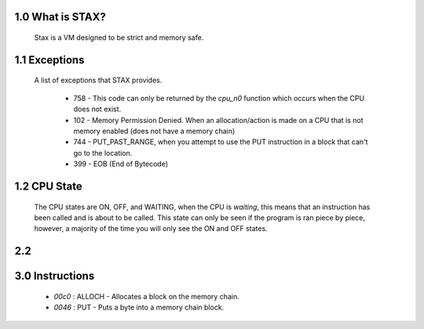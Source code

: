 1.0 What is STAX?
======
  Stax is a VM designed to be strict and memory safe.

1.1 Exceptions
======
  A list of exceptions that STAX provides.

    - 758 - This code can only be returned by the `cpu_n0` function which occurs when the CPU does not exist.
    - 102 - Memory Permission Denied. When an allocation/action is made on a CPU that is not memory enabled (does not have a memory chain)
    - 744 - PUT_PAST_RANGE, when you attempt to use the PUT instruction in a block that can't go to the location.
    - 399 - EOB (End of Bytecode)

1.2 CPU State
======
  The CPU states are ON, OFF, and WAITING, when the CPU is *waiting*, this means that an instruction has been called and is
  about to be called. This state can only be seen if the program is ran piece by piece, however, a majority of the time you will
  only see the ON and OFF states.

2.2
=====

3.0 Instructions
=====
  - `00c0` : ALLOCH - Allocates a block on the memory chain.
  - `0046` : PUT    - Puts a byte into a memory chain block.
